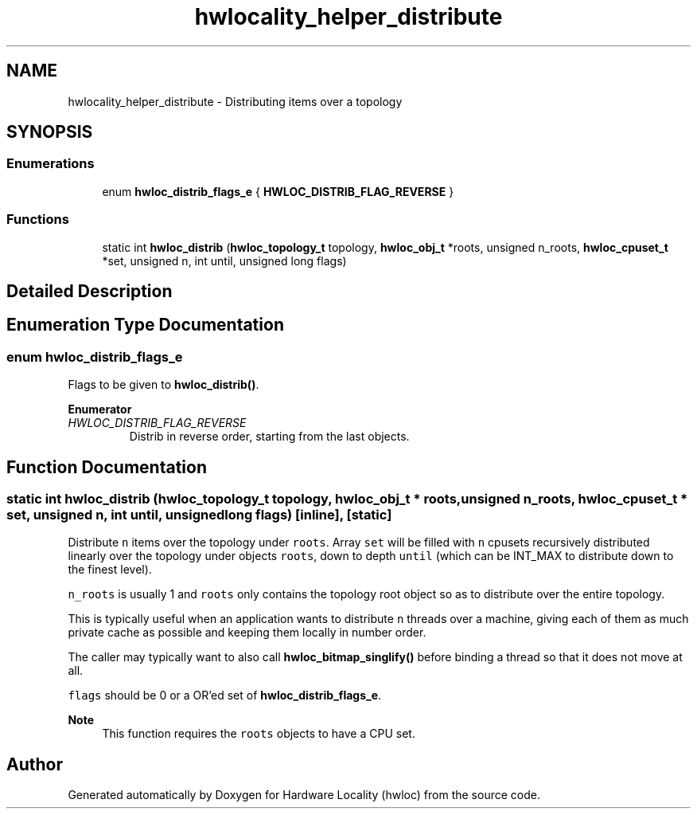 .TH "hwlocality_helper_distribute" 3 "Tue Mar 28 2023" "Version 2.9.1" "Hardware Locality (hwloc)" \" -*- nroff -*-
.ad l
.nh
.SH NAME
hwlocality_helper_distribute \- Distributing items over a topology
.SH SYNOPSIS
.br
.PP
.SS "Enumerations"

.in +1c
.ti -1c
.RI "enum \fBhwloc_distrib_flags_e\fP { \fBHWLOC_DISTRIB_FLAG_REVERSE\fP }"
.br
.in -1c
.SS "Functions"

.in +1c
.ti -1c
.RI "static int \fBhwloc_distrib\fP (\fBhwloc_topology_t\fP topology, \fBhwloc_obj_t\fP *roots, unsigned n_roots, \fBhwloc_cpuset_t\fP *set, unsigned n, int until, unsigned long flags)"
.br
.in -1c
.SH "Detailed Description"
.PP 

.SH "Enumeration Type Documentation"
.PP 
.SS "enum \fBhwloc_distrib_flags_e\fP"

.PP
Flags to be given to \fBhwloc_distrib()\fP\&. 
.PP
\fBEnumerator\fP
.in +1c
.TP
\fB\fIHWLOC_DISTRIB_FLAG_REVERSE \fP\fP
Distrib in reverse order, starting from the last objects\&. 
.SH "Function Documentation"
.PP 
.SS "static int hwloc_distrib (\fBhwloc_topology_t\fP topology, \fBhwloc_obj_t\fP * roots, unsigned n_roots, \fBhwloc_cpuset_t\fP * set, unsigned n, int until, unsigned long flags)\fC [inline]\fP, \fC [static]\fP"

.PP
Distribute \fCn\fP items over the topology under \fCroots\fP\&. Array \fCset\fP will be filled with \fCn\fP cpusets recursively distributed linearly over the topology under objects \fCroots\fP, down to depth \fCuntil\fP (which can be INT_MAX to distribute down to the finest level)\&.
.PP
\fCn_roots\fP is usually 1 and \fCroots\fP only contains the topology root object so as to distribute over the entire topology\&.
.PP
This is typically useful when an application wants to distribute \fCn\fP threads over a machine, giving each of them as much private cache as possible and keeping them locally in number order\&.
.PP
The caller may typically want to also call \fBhwloc_bitmap_singlify()\fP before binding a thread so that it does not move at all\&.
.PP
\fCflags\fP should be 0 or a OR'ed set of \fBhwloc_distrib_flags_e\fP\&.
.PP
\fBNote\fP
.RS 4
This function requires the \fCroots\fP objects to have a CPU set\&. 
.RE
.PP

.SH "Author"
.PP 
Generated automatically by Doxygen for Hardware Locality (hwloc) from the source code\&.
